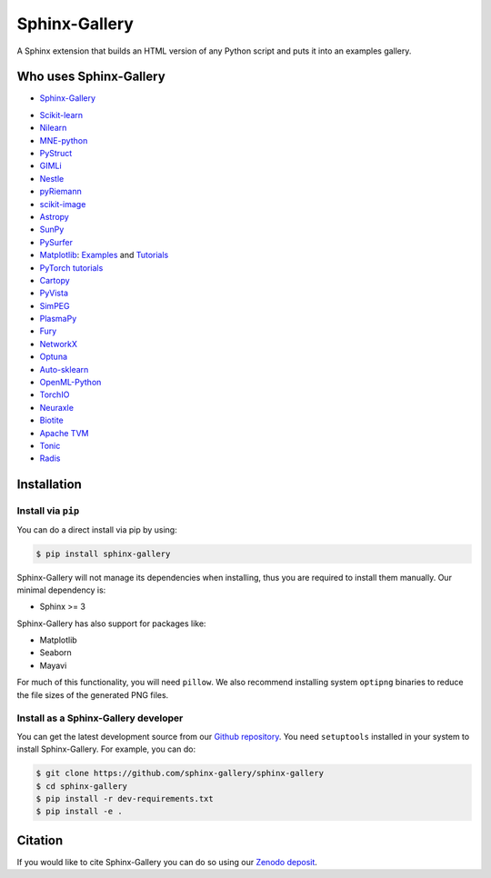 ==============
Sphinx-Gallery
==============

.. image:: https://dev.azure.com/sphinx-gallery/sphinx-gallery/_apis/build/status/sphinx-gallery.sphinx-gallery?branchName=master
    :target: https://dev.azure.com/sphinx-gallery/sphinx-gallery/_build/latest?definitionId=1&branchName=master

.. image:: https://circleci.com/gh/sphinx-gallery/sphinx-gallery.svg?style=shield
    :target: https://circleci.com/gh/sphinx-gallery/sphinx-gallery

.. image:: https://zenodo.org/badge/DOI/10.5281/zenodo.4718153.svg
    :target: https://doi.org/10.5281/zenodo.4718153


A Sphinx extension that builds an HTML version of any Python
script and puts it into an examples gallery.

.. image:: doc/_static/demo.png
   :width: 80%
   :alt: A demo of a gallery generated by Sphinx-Gallery

Who uses Sphinx-Gallery
=======================

* `Sphinx-Gallery <https://sphinx-gallery.github.io/stable/auto_examples/index.html>`_

.. projects_list_start

* `Scikit-learn <http://scikit-learn.org/stable/auto_examples/index.html>`_
* `Nilearn <https://nilearn.github.io/stable/auto_examples/index.html>`_
* `MNE-python <https://mne.tools/stable/auto_examples/index.html>`_
* `PyStruct <https://pystruct.github.io/auto_examples/index.html>`_
* `GIMLi <https://www.pygimli.org/_examples_auto/index.html>`_
* `Nestle <http://kylebarbary.com/nestle/examples/index.html>`_
* `pyRiemann <https://pyriemann.readthedocs.io/en/latest/index.html>`_
* `scikit-image <https://scikit-image.org/docs/dev/auto_examples/>`_
* `Astropy <https://docs.astropy.org/en/stable/generated/examples/index.html>`_
* `SunPy <https://docs.sunpy.org/en/stable/generated/gallery/index.html>`_
* `PySurfer <https://pysurfer.github.io/>`_
* `Matplotlib <https://matplotlib.org/stable/index.html>`_:
  `Examples <https://matplotlib.org/stable/gallery/index.html>`_ and
  `Tutorials <https://matplotlib.org/stable/tutorials/index.html>`_
* `PyTorch tutorials <https://pytorch.org/tutorials>`_
* `Cartopy <https://scitools.org.uk/cartopy/docs/latest/gallery/>`_
* `PyVista <https://docs.pyvista.org/examples/>`_
* `SimPEG <https://docs.simpeg.xyz/content/examples/>`_
* `PlasmaPy <https://docs.plasmapy.org/en/latest/examples.html>`_
* `Fury <https://fury.gl/latest/auto_examples/index.html>`_
* `NetworkX <https://networkx.org/documentation/stable/auto_examples/index.html>`_
* `Optuna <https://optuna.readthedocs.io/en/stable/tutorial/index.html>`_
* `Auto-sklearn <https://automl.github.io/auto-sklearn/master/examples/index.html>`_
* `OpenML-Python <https://openml.github.io/openml-python/main/examples/index.html>`_
* `TorchIO <https://torchio.readthedocs.io/auto_examples/index.html>`_
* `Neuraxle <https://www.neuraxle.org/stable/examples/index.html>`_
* `Biotite <https://www.biotite-python.org/examples/gallery/index.html>`_
* `Apache TVM <https://tvm.apache.org/docs/tutorial/index.html>`_
* `Tonic <https://tonic.readthedocs.io/en/latest/auto_examples/index.html>`_
* `Radis <https://radis.readthedocs.io/en/latest/auto_examples/index.html>`_

.. projects_list_end


.. installation-begin-content

Installation
============

Install via ``pip``
-------------------

You can do a direct install via pip by using:

.. code-block:: bash

    $ pip install sphinx-gallery

Sphinx-Gallery will not manage its dependencies when installing, thus
you are required to install them manually. Our minimal dependency
is:

* Sphinx >= 3

Sphinx-Gallery has also support for packages like:

* Matplotlib
* Seaborn
* Mayavi

For much of this functionality, you will need ``pillow``. We also recommend
installing system ``optipng`` binaries to reduce the file sizes of the
generated PNG files.

Install as a Sphinx-Gallery developer
-------------------------------------

You can get the latest development source from our `Github repository
<https://github.com/sphinx-gallery/sphinx-gallery>`_. You need
``setuptools`` installed in your system to install Sphinx-Gallery. For example,
you can do:

.. code-block:: console

    $ git clone https://github.com/sphinx-gallery/sphinx-gallery
    $ cd sphinx-gallery
    $ pip install -r dev-requirements.txt
    $ pip install -e .

.. installation-end-content

Citation
========

If you would like to cite Sphinx-Gallery you can do so using our `Zenodo
deposit <https://zenodo.org/record/3838216>`_.
